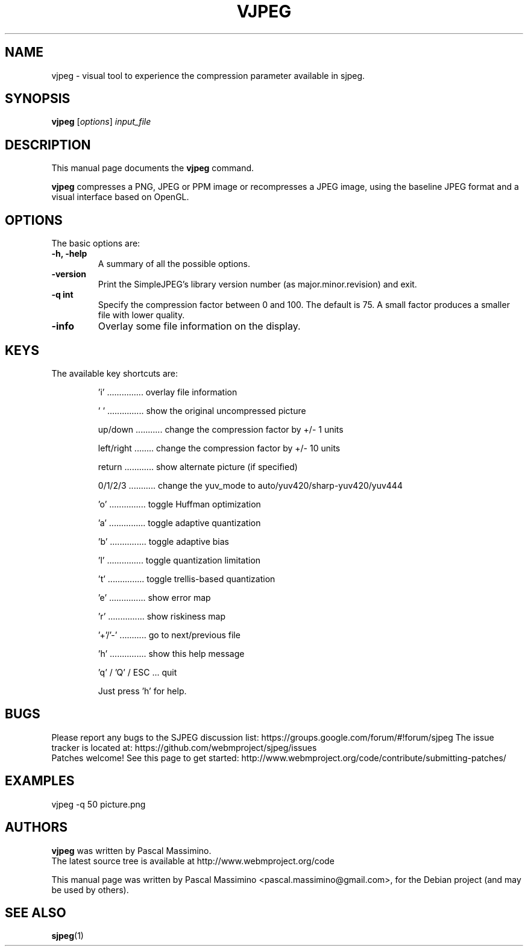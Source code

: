 .\"                                      Hey, EMACS: -*- nroff -*-
.TH VJPEG 1 "Feb 26, 2018"
.SH NAME
vjpeg \- visual tool to experience the compression parameter available in sjpeg.
.SH SYNOPSIS
.B vjpeg
.RI [ options ] " input_file
.br
.SH DESCRIPTION
This manual page documents the
.B vjpeg
command.
.PP
\fBvjpeg\fP compresses a PNG, JPEG or PPM image or recompresses a JPEG image, using
the baseline JPEG format and a visual interface based on OpenGL.
.SH OPTIONS
The basic options are:
.TP
.B \-h, \-help
A summary of all the possible options.
.TP
.B \-version
Print the SimpleJPEG's library version number (as major.minor.revision) and exit.
.TP
.B \-q " int
Specify the compression factor between 0 and 100. The default
is 75.
A small factor produces a smaller file with lower quality.
.TP
.B \-info
Overlay some file information on the display.

.SH KEYS
The available key shortcuts are:
.IP
   'i' ............... overlay file information
.IP
   ' ' ............... show the original uncompressed picture
.IP
   up/down ........... change the compression factor by +/- 1 units
.IP
   left/right ........ change the compression factor by +/- 10 units
.IP
   return ............ show alternate picture (if specified)
.IP
   0/1/2/3 ........... change the yuv_mode to auto/yuv420/sharp-yuv420/yuv444
.IP
   'o' ............... toggle Huffman optimization
.IP
   'a' ............... toggle adaptive quantization
.IP
   'b' ............... toggle adaptive bias
.IP
   'l' ............... toggle quantization limitation
.IP
   't' ............... toggle trellis-based quantization
.IP
   'e' ............... show error map
.IP
   'r' ............... show riskiness map
.IP
   '+'/'-' ........... go to next/previous file
.IP
   'h' ............... show this help message
.IP
   'q' / 'Q' / ESC ... quit

Just press 'h' for help.

.SH BUGS
Please report any bugs to the SJPEG discussion list:
https://groups.google.com/forum/#!forum/sjpeg
The issue tracker is located at:
https://github.com/webmproject/sjpeg/issues
.br
Patches welcome! See this page to get started:
http://www.webmproject.org/code/contribute/submitting-patches/

.SH EXAMPLES
vjpeg \-q 50 picture.png

.SH AUTHORS
\fBvjpeg\fP was written by Pascal Massimino.
.br
The latest source tree is available at http://www.webmproject.org/code
.PP
This manual page was written by Pascal Massimino <pascal.massimino@gmail.com>,
for the Debian project (and may be used by others).

.SH SEE ALSO
.BR sjpeg (1)
.br
